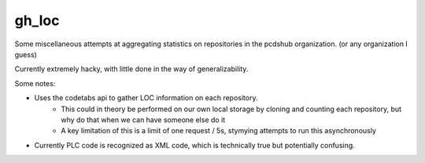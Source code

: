 ============================
gh_loc
============================

Some miscellaneous attempts at aggregating statistics on
repositories in the pcdshub organization.  (or any organization I guess)

Currently extremely hacky, with little done in the way of generalizability.


Some notes:

* Uses the codetabs api to gather LOC information on each repository.
    * This could in theory be performed on our own local storage by cloning and counting each repository, but why do that when we can have someone else do it
    * A key limitation of this is a limit of one request / 5s, stymying attempts to run this asynchronously
* Currently PLC code is recognized as XML code, which is technically true but potentially confusing.

